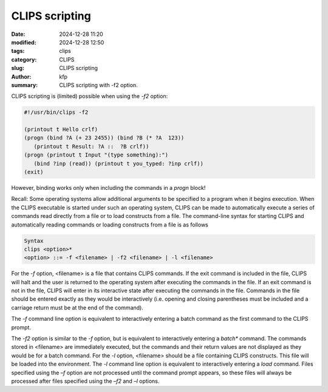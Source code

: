 CLIPS scripting
###############

:date: 2024-12-28 11:20
:modified: 2024-12-28 12:50
:tags: clips
:category: CLIPS
:slug: CLIPS scripting
:author: kfp
:summary: CLIPS scripting with -f2 option.

CLIPS scripting is (limited) possible when using the `-f2` option:

.. code-block:: scheme

    #!/usr/bin/clips -f2

    (printout t Hello crlf)
    (progn (bind ?A (+ 23 2455)) (bind ?B (* ?A  123))
       (printout t Result: ?A ::  ?B crlf))
    (progn (printout t Input "(type something):")
       (bind ?inp (read)) (printout t you_typed: ?inp crlf))
    (exit)



However, binding works only when including the commands in a
`progn` block! 

Recall:  Some operating systems allow additional arguments to be 
specified to a program when it begins execution. When the CLIPS 
executable is started under such an operating system, CLIPS can 
be made to automatically execute a series of commands read directly 
from a file or to load constructs from a file. The command-line 
syntax for starting CLIPS and automatically reading commands or 
loading constructs from a file is as follows

.. code-block:: scheme


   Syntax 
   clips <option>* 
   <option> ::= -f <filename> | -f2 <filename> | -l <filename> 


For the `-f` option, <filename> is a file that contains CLIPS commands. 
If the exit command is included in the file, CLIPS will halt and the 
user is returned to the operating system after executing the commands 
in the file. If an exit command is not in the file, CLIPS will enter 
in its interactive state after executing the commands in the file. 
Commands in the file should be entered exactly as they would be 
interactively (i.e. opening and closing parentheses must be included 
and a carriage return must be at the end of the command). 

The `-f` command line option is equivalent to interactively entering 
a batch command as the first command to the CLIPS prompt.

The `-f2` option is similar to the `-f` option, but is equivalent to 
interactively entering a `batch*` command. The commands stored in 
<filename> are immediately executed, but the commands and their 
return values are not displayed as they would be for a batch command. 
For the `-l` option, <filename> should be a file containing CLIPS constructs. 
This file will be loaded into the environment. The `-l` command line option 
is equivalent to interactively entering a `load` command. Files specified 
using the `–f` option are not processed until the command prompt appears, 
so these files will always be processed after files specified using 
the `–f2` and `–l` options.

